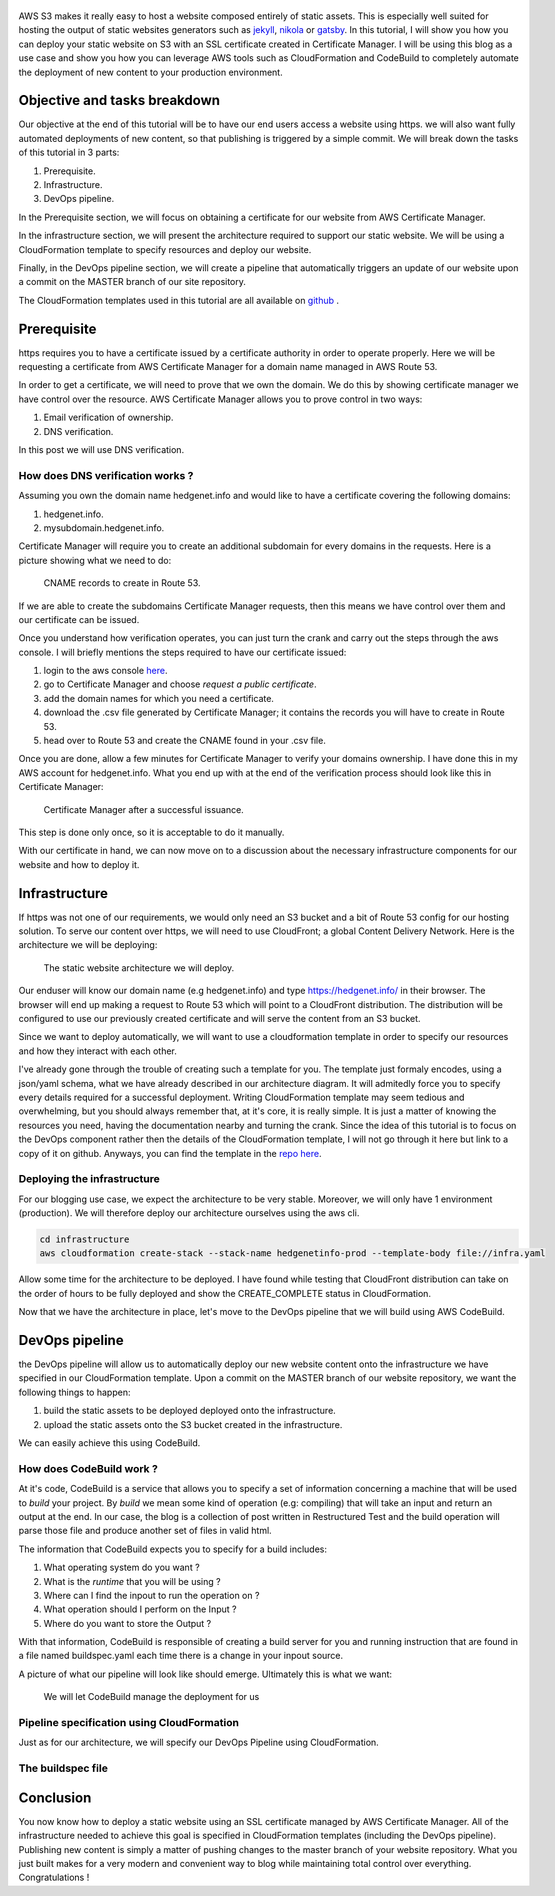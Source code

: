 .. title: Deploying a static website on S3 with an SSL certificate using the AWS DevOps toolchain
.. slug: static-s3-cloudformation
.. date: 2018-07-10
.. tags: aws, s3, static, cloudformation, devops
.. author: Jonathan Pelletier
.. description: tutorial on how to deploy, using cloudformation,  a static website using an AWS S3 bucket with an SSL certificate
.. category: technology

.. figure:: /images/blog_post_s3.png
   :target: /images/blog_post_s3.png
   :class: thumbnail
   :alt: Deploying a static website DevOps style

AWS S3 makes it really easy to host a website composed entirely of static 
assets. This is especially well suited for hosting the output of static 
websites generators such as `jekyll <https://jekyllrb.com/>`_, 
`nikola <https://getnikola.com/>`_ or `gatsby <https://www.gatsbyjs.org/>`_. 
In this tutorial, I will show you how you can deploy your static website on S3 
with an SSL certificate created in Certificate Manager.  I will be using this 
blog as a use case and show you how you can leverage AWS tools such as 
CloudFormation and CodeBuild to completely automate the 
deployment of new content to your production environment.


Objective and tasks breakdown
-----------------------------
Our objective at the end of this tutorial will be to have our end users access 
a website using https. we will also want fully automated deployments of new 
content, so that publishing is triggered by a simple commit. We will break down 
the tasks of this tutorial in 3 parts:

1. Prerequisite.
2. Infrastructure.
3. DevOps pipeline.

In the Prerequisite section, we will focus on obtaining a certificate for
our website from AWS Certificate Manager.

In the infrastructure section, we will present the architecture required to
support our static website. We will be using a CloudFormation template
to specify resources and deploy our website.

Finally, in the DevOps pipeline section, we will create a pipeline that 
automatically triggers an update of our website upon a commit on the MASTER
branch of our site repository.

The CloudFormation templates used in this tutorial are all available on 
`github <https://github.com>`_ .

Prerequisite
------------
https requires you to have a certificate issued by a certificate authority
in order to operate properly. Here we will be requesting a certificate from
AWS Certificate Manager for a domain name managed in AWS Route 53. 

In order to get a certificate, we will need to prove that we own the domain.
We do this by showing certificate manager we have control over the resource. 
AWS Certificate Manager allows you to prove control in two ways:

1. Email verification of ownership.
2. DNS verification.

In this post we will use DNS verification.

How does DNS verification works ?
+++++++++++++++++++++++++++++++++
Assuming you own the domain name hedgenet.info and would like to have a 
certificate covering the following domains:

1. hedgenet.info.
2. mysubdomain.hedgenet.info.

Certificate Manager will require you to create an additional subdomain for 
every domains in the requests. Here is a picture showing what we need to do:

.. figure:: /images/dns_validation.png
   :target: /images/dns_validation.png
   :class: thumbnail
   :alt: CNAME records to create

   CNAME records to create in Route 53.

If we are able to create the subdomains Certificate Manager requests,
then this means we have control over them and our certificate can be issued.

Once you understand how verification operates, you can just turn the crank and 
carry out the steps through the aws console. I will briefly mentions the steps 
required to have our certificate issued:

1. login to the aws console `here <https://console.aws.amazon.com>`_.
2. go to Certificate Manager and choose *request a public certificate*.
3. add the domain names for which you need a certificate.
4. download the .csv file generated by Certificate Manager; it contains the records you will have to create in Route 53.
5. head over to Route 53 and create the CNAME found in your .csv file.

Once you are done, allow a few minutes for Certificate Manager to verify your
domains ownership. I have done this in my AWS account for hedgenet.info. What
you end up with at the end of the verification process should look like this
in Certificate Manager:

.. figure:: /images/hedgenet_certificate.png
   :target: /images/hedgenet_certificate.png
   :class: thumbnail
   :alt: Certificate Manager and a Verified Domain

   Certificate Manager after a successful issuance.

This step is done only once, so it is acceptable to do it manually.

With our certificate in hand, we can now move on to a discussion about the
necessary infrastructure components for our website and how to deploy it.

Infrastructure
--------------
If https was not one of our requirements, we would only need an S3 bucket and
a bit of Route 53 config for our hosting solution. To serve our content over
https, we will need to use CloudFront; a global Content Delivery Network.
Here is the architecture we will be deploying:

.. figure:: /images/static_s3_architecture.svg
   :target: /images/static_s3_architecture.svg
   :class: thumbnail
   :alt: The tutorial Architecture

   The static website architecture we will deploy.

Our enduser will know our domain name (e.g hedgenet.info) and type
https://hedgenet.info/ in their browser. The browser will end up making a 
request to Route 53 which will point to a CloudFront distribution. The 
distribution will be configured to use our previously created certificate and 
will serve the content from an S3 bucket.

Since we want to deploy automatically, we will want to use a cloudformation
template in order to specify our resources and how they interact with each 
other. 

I've already gone through the trouble of creating such a template for you. The
template just formaly encodes, using a json/yaml schema, what we have already described 
in our architecture diagram. It will admitedly force you to specify every details required
for a successful deployment. Writing CloudFormation template may seem tedious 
and overwhelming, but you should always remember that, at it's core, it is 
really simple. It is just a matter of knowing the resources you need, having 
the documentation nearby and turning the crank. Since the idea of this tutorial is to focus
on the DevOps component rather then the details of the CloudFormation template, I will not go
through it here but link to a copy of it on github. Anyways, you can find the 
template in the `repo here <https://github.com>`_. 

Deploying the infrastructure
++++++++++++++++++++++++++++
For our blogging use case, we expect the architecture to be very stable. Moreover, we will
only have 1 environment (production). We will therefore deploy our architecture ourselves
using the aws cli. 

.. code-block:: bash

   cd infrastructure
   aws cloudformation create-stack --stack-name hedgenetinfo-prod --template-body file://infra.yaml

Allow some time for the architecture to be deployed. I have found while testing that CloudFront distribution
can take on the order of hours to be fully deployed and show the CREATE_COMPLETE status in CloudFormation.

Now that we have the architecture in place, let's move to the DevOps pipeline that we will build using AWS CodeBuild.

DevOps pipeline
---------------
the DevOps pipeline will allow us to automatically deploy our new website content
onto the infrastructure we have specified in our CloudFormation template. Upon a commit
on the MASTER branch of our website repository, we want the following things to happen:

1. build the static assets to be deployed deployed onto the infrastructure.
2. upload the static assets onto the S3 bucket created in the infrastructure.

We can easily achieve this using CodeBuild. 

How does CodeBuild work ?
+++++++++++++++++++++++++
At it's code, CodeBuild is a service that allows you to specify a set of information concerning 
a machine that will be used to *build* your project. By *build* we mean some kind of operation (e.g: compiling) that
will take an input and return an output at the end. In our case, the blog is a collection of post written in Restructured Test and 
the build operation will parse those file and produce another set of files in valid html. 

The information that CodeBuild expects you to specify for a build includes:

1. What operating system do you want ?
2. What is the *runtime* that you will be using ?
3. Where can I find the inpout to run the operation on ?
4. What operation should I perform on the Input ?
5. Where do you want to store the Output ?

With that information, CodeBuild is responsible of creating a build server for you and running instruction that are found
in a file named buildspec.yaml each time there is a change in your inpout source. 

A picture of what our pipeline will look like should emerge. Ultimately this is what we want:

.. figure:: /images/static_codebuild_pipeline.png
   :target: /images/static_codebuild_pipeline.png
   :class: thumbnail
   :alt: CI setup 

   We will let CodeBuild manage the deployment for us

Pipeline specification using CloudFormation
+++++++++++++++++++++++++++++++++++++++++++
Just as for our architecture, we will specify our DevOps Pipeline using CloudFormation.


The buildspec file
++++++++++++++++++


Conclusion
----------
You now know how to deploy a static website using an SSL certificate managed by AWS Certificate Manager.
All of the infrastructure needed to achieve this goal is specified in CloudFormation templates
(including the DevOps pipeline). Publishing new content is simply a matter of pushing changes to
the master branch of your website repository. What you just built makes for a very modern and convenient
way to blog while maintaining total control over everything. Congratulations !




